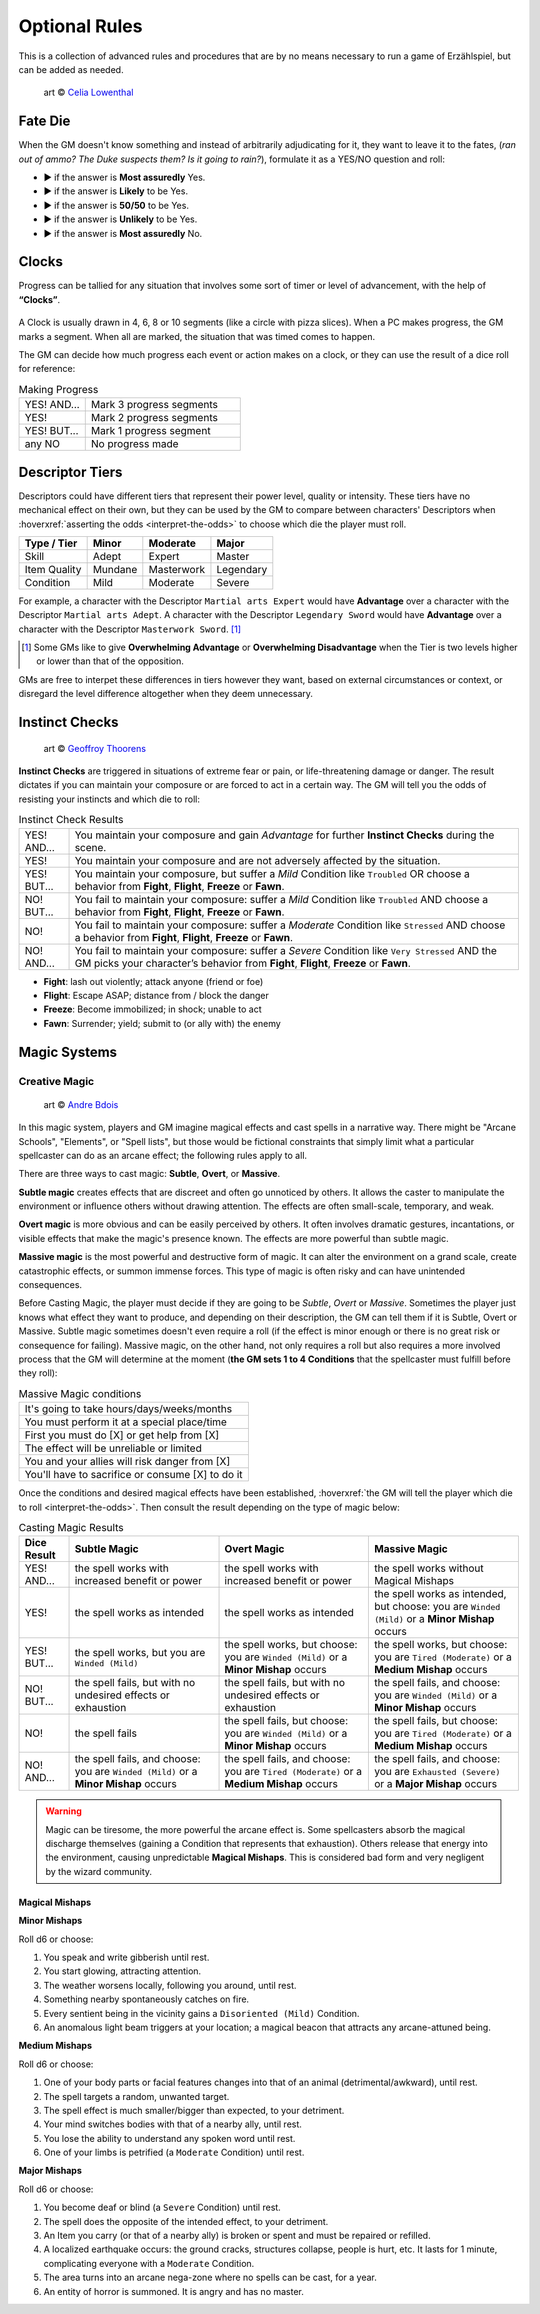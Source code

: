 .. |blackdie| image:: ../_static/images/black-die.png
   :height: 35px
   :align: bottom

.. |reddie| image:: ../_static/images/red-die.png
   :height: 35px
   :align: bottom

.. |yellowdie| image:: ../_static/images/yellow-die.png
   :height: 35px
   :align: bottom

.. |greendie| image:: ../_static/images/green-die.png
   :height: 35px
   :align: bottom

.. |bluedie| image:: ../_static/images/blue-die.png
   :height: 35px
   :align: bottom

Optional Rules
==============

This is a collection of advanced rules and procedures that are by no means necessary to run a game of Erzählspiel, but can be added as needed.

.. figure:: ../_static/images/rpg-image-5.jpg

   art © `Celia Lowenthal <https://www.celialowenthal.com/>`_


.. _fate-die:

Fate Die 
--------

When the GM doesn't know something and instead of arbitrarily adjudicating for it, they want to leave it to the fates, (*ran out of ammo? The Duke suspects them? Is it going to rain?*), formulate it as a YES/NO question and roll:

- |bluedie| ▶ if the answer is **Most assuredly** Yes.
- |greendie| ▶ if the answer is **Likely** to be Yes.
- |yellowdie| ▶ if the answer is **50/50** to be Yes.
- |reddie| ▶ if the answer is **Unlikely** to be Yes.
- |blackdie| ▶ if the answer is **Most assuredly** No.

.. _clocks:

Clocks
------

Progress can be tallied for any situation that involves some sort of timer or level of advancement, with the help of **“Clocks”**. 

.. figure:: ../_static/images/rpg-image-8.png

A Clock is usually drawn in 4, 6, 8 or 10 segments (like a circle with pizza slices). When a PC makes progress, the GM marks a segment. When all are marked, the situation that was timed comes to happen. 

The GM can decide how much progress each event or action makes on a clock, or they can use the result of a dice roll for reference:

.. _making-progress:

.. container:: making-progress

   .. csv-table:: Making Progress
      :widths: 30, 70

      "YES! AND...", "Mark 3 progress segments"
      "YES!", "Mark 2 progress segments"
      "YES! BUT...", "Mark 1 progress segment"
      "any NO", "No progress made"

.. _descriptor-tiers:

Descriptor Tiers
----------------

Descriptors could have different tiers that represent their power level, quality or intensity. These tiers have no mechanical effect on their own, but they can be used by the GM to compare between characters' Descriptors when :hoverxref:`asserting the odds <interpret-the-odds>` to choose which die the player must roll.

+--------------+------------+---------------+------------+
|  Type / Tier |   Minor    |    Moderate   |    Major   |
+==============+============+===============+============+
|     Skill    |    Adept   |     Expert    |   Master   |
+--------------+------------+---------------+------------+
| Item Quality |   Mundane  |   Masterwork  |  Legendary |
+--------------+------------+---------------+------------+
|   Condition  |    Mild    |    Moderate   |   Severe   |
+--------------+------------+---------------+------------+

For example, a character with the Descriptor ``Martial arts Expert`` would have **Advantage** over a character with the Descriptor ``Martial arts Adept``. A character with the Descriptor ``Legendary Sword`` would have **Advantage** over a character with the Descriptor ``Masterwork Sword``. [#]_ 

.. [#] Some GMs like to give **Overwhelming Advantage** or **Overwhelming Disadvantage** when the Tier is two levels higher or lower than that of the opposition.

GMs are free to interpet these differences in tiers however they want, based on external circumstances or context, or disregard the level difference altogether when they deem unnecessary.

.. _instinct-checks:

Instinct Checks
---------------

.. figure:: ../_static/images/rpg-image-15.jpg

   art © `Geoffroy Thoorens <https://www.artstation.com/djahal>`_

**Instinct Checks** are triggered in situations of extreme fear or pain, or life-threatening damage or danger. The result dictates if you can maintain your composure or are forced to act in a certain way. The GM will tell you the odds of resisting your instincts and which die to roll:


.. csv-table:: Instinct Check Results
 :widths: 10, 90

   "YES! AND...", "You maintain your composure and gain *Advantage* for further **Instinct Checks** during the scene."
   "YES!", "You maintain your composure and are not adversely affected by the situation."
   "YES! BUT...", "You maintain your composure, but suffer a *Mild* Condition like ``Troubled`` OR choose a behavior from **Fight**, **Flight**, **Freeze** or **Fawn**."
   "NO! BUT...", "You fail to maintain your composure: suffer a *Mild* Condition like ``Troubled`` AND choose a behavior from **Fight**, **Flight**, **Freeze** or **Fawn**."
   "NO!", "You fail to maintain your composure: suffer a *Moderate* Condition like ``Stressed`` AND choose a behavior from **Fight**, **Flight**, **Freeze** or **Fawn**."
   "NO! AND...", "You fail to maintain your composure: suffer a *Severe* Condition like ``Very Stressed`` AND the GM picks your character’s behavior from **Fight**, **Flight**, **Freeze** or **Fawn**."

- **Fight**: lash out violently; attack anyone (friend or foe)
- **Flight**: Escape ASAP; distance from / block the danger
- **Freeze**: Become immobilized; in shock; unable to act
- **Fawn**: Surrender; yield; submit to (or ally with) the enemy

Magic Systems
-------------

.. _creative-magic:

Creative Magic
~~~~~~~~~~~~~~

.. figure:: ../_static/images/rpg-image-39.jpg

   art © `Andre Bdois <https://www.artstation.com/andrebdois>`_

In this magic system, players and GM imagine magical effects and cast spells in a narrative way. There might be "Arcane Schools", "Elements", or "Spell lists", but those would be fictional constraints that simply limit what a particular spellcaster can do as an arcane effect; the following rules apply to all.

There are three ways to cast magic: **Subtle**, **Overt**, or **Massive**.

**Subtle magic** creates effects that are discreet and often go unnoticed by others. It allows the caster to manipulate the environment or influence others without drawing attention. The effects are often small-scale, temporary, and weak.

**Overt magic** is more obvious and can be easily perceived by others. It often involves dramatic gestures, incantations, or visible effects that make the magic's presence known. The effects are more powerful than subtle magic.

**Massive magic** is the most powerful and destructive form of magic. It can alter the environment on a grand scale, create catastrophic effects, or summon immense forces. This type of magic is often risky and can have unintended consequences.

Before Casting Magic, the player must decide if they are going to be *Subtle*, *Overt* or *Massive*. Sometimes the player just knows what effect they want to produce, and depending on their description, the GM can tell them if it is Subtle, Overt or Massive. Subtle magic sometimes doesn't even require a roll (if the effect is minor enough or there is no great risk or consequence for failing). Massive magic, on the other hand, not only requires a roll but also requires a more involved process that the GM will determine at the moment (**the GM sets 1 to 4 Conditions** that the spellcaster must fulfill before they roll):

.. csv-table:: Massive Magic conditions

   "It's going to take hours/days/weeks/months"
   "You must perform it at a special place/time"
   "First you must do [X] or get help from [X]"
   "The effect will be unreliable or limited"
   "You and your allies will risk danger from [X]"
   "You'll have to sacrifice or consume [X] to do it"

Once the conditions and desired magical effects have been established, :hoverxref:`the GM will tell the player which die to roll <interpret-the-odds>`. Then consult the result depending on the type of magic below:

.. csv-table:: Casting Magic Results
   :widths: 10, 30, 30, 30
   :header: "Dice Result", "Subtle Magic", "Overt Magic", "Massive Magic"

   "YES! AND...", "the spell works with increased benefit or power", "the spell works with increased benefit or power", "the spell works without Magical Mishaps"
   "YES!", "the spell works as intended", "the spell works as intended", "the spell works as intended, but choose: you are ``Winded (Mild)`` or a **Minor Mishap** occurs"
   "YES! BUT...", "the spell works, but you are ``Winded (Mild)``", "the spell works, but choose: you are ``Winded (Mild)`` or a **Minor Mishap** occurs", "the spell works, but choose: you are ``Tired (Moderate)`` or a **Medium Mishap** occurs"
   "NO! BUT...", "the spell fails, but with no undesired effects or exhaustion", "the spell fails, but with no undesired effects or exhaustion", "the spell fails, and choose: you are ``Winded (Mild)`` or a **Minor Mishap** occurs"
   "NO!", "the spell fails", "the spell fails, but choose: you are ``Winded (Mild)`` or a **Minor Mishap** occurs", "the spell fails, but choose: you are ``Tired (Moderate)`` or a **Medium Mishap** occurs"
   "NO! AND...", "the spell fails, and choose: you are ``Winded (Mild)`` or a **Minor Mishap** occurs", "the spell fails, and choose: you are ``Tired (Moderate)`` or a **Medium Mishap** occurs", "the spell fails, and choose: you are ``Exhausted (Severe)`` or a **Major Mishap** occurs"

.. warning:: 

   Magic can be tiresome, the more powerful the arcane effect is. Some spellcasters absorb the magical discharge themselves (gaining a Condition that represents that exhaustion). Others release that energy into the environment, causing unpredictable **Magical Mishaps**. This is considered bad form and very negligent by the wizard community.

Magical Mishaps
^^^^^^^^^^^^^^^

.. _minor-mishaps:

**Minor Mishaps**

Roll d6 or choose:

1. You speak and write gibberish until rest.
2. You start glowing, attracting attention.
3. The weather worsens locally, following you around, until rest.
4. Something nearby spontaneously catches on fire.
5. Every sentient being in the vicinity gains a ``Disoriented (Mild)`` Condition.
6. An anomalous light beam triggers at your location; a magical beacon that attracts any arcane-attuned being.

.. _medium-mishaps:

**Medium Mishaps**

Roll d6 or choose:

1. One of your body parts or facial features changes into that of an animal (detrimental/awkward), until rest.
2. The spell targets a random, unwanted target.
3. The spell effect is much smaller/bigger than expected, to your detriment.
4. Your mind switches bodies with that of a nearby ally, until rest.
5. You lose the ability to understand any spoken word until rest.
6. One of your limbs is petrified (a ``Moderate`` Condition) until rest.

.. _major-mishaps:

**Major Mishaps**

Roll d6 or choose:

1. You become deaf or blind (a ``Severe`` Condition) until rest.
2. The spell does the opposite of the intended effect, to your detriment.
3. An Item you carry (or that of a nearby ally) is broken or spent and must be repaired or refilled.
4. A localized earthquake occurs: the ground cracks, structures collapse, people is hurt, etc. It lasts for 1 minute, complicating everyone with a ``Moderate`` Condition.
5. The area turns into an arcane nega-zone where no spells can be cast, for a year.
6. An entity of horror is summoned. It is angry and has no master.
